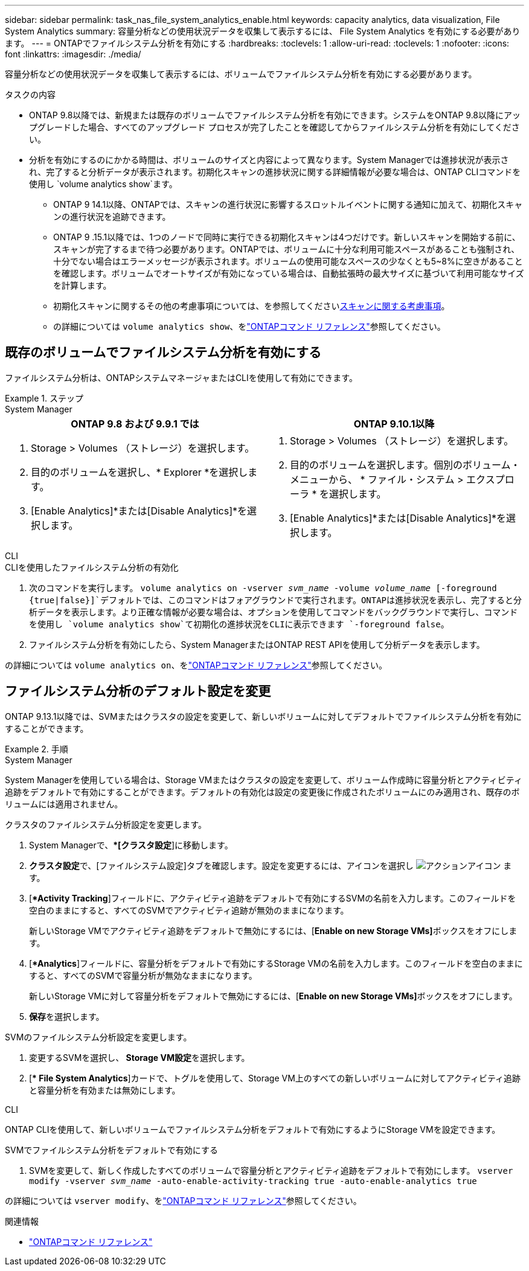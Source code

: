 ---
sidebar: sidebar 
permalink: task_nas_file_system_analytics_enable.html 
keywords: capacity analytics, data visualization, File System Analytics 
summary: 容量分析などの使用状況データを収集して表示するには、 File System Analytics を有効にする必要があります。 
---
= ONTAPでファイルシステム分析を有効にする
:hardbreaks:
:toclevels: 1
:allow-uri-read: 
:toclevels: 1
:nofooter: 
:icons: font
:linkattrs: 
:imagesdir: ./media/


[role="lead"]
容量分析などの使用状況データを収集して表示するには、ボリュームでファイルシステム分析を有効にする必要があります。

.タスクの内容
* ONTAP 9.8以降では、新規または既存のボリュームでファイルシステム分析を有効にできます。システムをONTAP 9.8以降にアップグレードした場合、すべてのアップグレード プロセスが完了したことを確認してからファイルシステム分析を有効にしてください。
* 分析を有効にするのにかかる時間は、ボリュームのサイズと内容によって異なります。System Managerでは進捗状況が表示され、完了すると分析データが表示されます。初期化スキャンの進捗状況に関する詳細情報が必要な場合は、ONTAP CLIコマンドを使用し `volume analytics show`ます。
+
** ONTAP 9 14.1以降、ONTAPでは、スキャンの進行状況に影響するスロットルイベントに関する通知に加えて、初期化スキャンの進行状況を追跡できます。
** ONTAP 9 .15.1以降では、1つのノードで同時に実行できる初期化スキャンは4つだけです。新しいスキャンを開始する前に、スキャンが完了するまで待つ必要があります。ONTAPでは、ボリュームに十分な利用可能スペースがあることも強制され、十分でない場合はエラーメッセージが表示されます。ボリュームの使用可能なスペースの少なくとも5~8%に空きがあることを確認します。ボリュームでオートサイズが有効になっている場合は、自動拡張時の最大サイズに基づいて利用可能なサイズを計算します。
** 初期化スキャンに関するその他の考慮事項については、を参照してくださいxref:./file-system-analytics/considerations-concept.html#scan-considerations[スキャンに関する考慮事項]。
** の詳細については `volume analytics show`、をlink:https://docs.netapp.com/us-en/ontap-cli/volume-analytics-show.html["ONTAPコマンド リファレンス"^]参照してください。






== 既存のボリュームでファイルシステム分析を有効にする

ファイルシステム分析は、ONTAPシステムマネージャまたはCLIを使用して有効にできます。

.ステップ
[role="tabbed-block"]
====
.System Manager
--
|===
| ONTAP 9.8 および 9.9.1 では | ONTAP 9.10.1以降 


 a| 
. Storage > Volumes （ストレージ）を選択します。
. 目的のボリュームを選択し、* Explorer *を選択します。
. [Enable Analytics]*または[Disable Analytics]*を選択します。

 a| 
. Storage > Volumes （ストレージ）を選択します。
. 目的のボリュームを選択します。個別のボリューム・メニューから、 * ファイル・システム > エクスプローラ * を選択します。
. [Enable Analytics]*または[Disable Analytics]*を選択します。


|===
--
.CLI
--
.CLIを使用したファイルシステム分析の有効化
. 次のコマンドを実行します。
`volume analytics on -vserver _svm_name_ -volume _volume_name_ [-foreground {true|false}]`デフォルトでは、このコマンドはフォアグラウンドで実行されます。ONTAPは進捗状況を表示し、完了すると分析データを表示します。より正確な情報が必要な場合は、オプションを使用してコマンドをバックグラウンドで実行し、コマンドを使用し `volume analytics show`て初期化の進捗状況をCLIに表示できます `-foreground false`。
. ファイルシステム分析を有効にしたら、System ManagerまたはONTAP REST APIを使用して分析データを表示します。


--
の詳細については `volume analytics on`、をlink:https://docs.netapp.com/us-en/ontap-cli/volume-analytics-on.html["ONTAPコマンド リファレンス"^]参照してください。

====


== ファイルシステム分析のデフォルト設定を変更

ONTAP 9.13.1以降では、SVMまたはクラスタの設定を変更して、新しいボリュームに対してデフォルトでファイルシステム分析を有効にすることができます。

.手順
[role="tabbed-block"]
====
.System Manager
--
System Managerを使用している場合は、Storage VMまたはクラスタの設定を変更して、ボリューム作成時に容量分析とアクティビティ追跡をデフォルトで有効にすることができます。デフォルトの有効化は設定の変更後に作成されたボリュームにのみ適用され、既存のボリュームには適用されません。

.クラスタのファイルシステム分析設定を変更します。
. System Managerで、**[クラスタ設定*]に移動します。
. **クラスタ設定**で、[ファイルシステム設定]タブを確認します。設定を変更するには、アイコンを選択し image:icon_gear.gif["アクションアイコン"] ます。
. [**Activity Tracking*]フィールドに、アクティビティ追跡をデフォルトで有効にするSVMの名前を入力します。このフィールドを空白のままにすると、すべてのSVMでアクティビティ追跡が無効のままになります。
+
新しいStorage VMでアクティビティ追跡をデフォルトで無効にするには、[**Enable on new Storage VMs]**ボックスをオフにします。

. [**Analytics*]フィールドに、容量分析をデフォルトで有効にするStorage VMの名前を入力します。このフィールドを空白のままにすると、すべてのSVMで容量分析が無効なままになります。
+
新しいStorage VMに対して容量分析をデフォルトで無効にするには、[**Enable on new Storage VMs]**ボックスをオフにします。

. **保存**を選択します。


.SVMのファイルシステム分析設定を変更します。
. 変更するSVMを選択し、** Storage VM設定**を選択します。
. [** File System Analytics*]カードで、トグルを使用して、Storage VM上のすべての新しいボリュームに対してアクティビティ追跡と容量分析を有効または無効にします。


--
.CLI
--
ONTAP CLIを使用して、新しいボリュームでファイルシステム分析をデフォルトで有効にするようにStorage VMを設定できます。

.SVMでファイルシステム分析をデフォルトで有効にする
. SVMを変更して、新しく作成したすべてのボリュームで容量分析とアクティビティ追跡をデフォルトで有効にします。
`vserver modify -vserver _svm_name_ -auto-enable-activity-tracking true -auto-enable-analytics true`


--
の詳細については `vserver modify`、をlink:https://docs.netapp.com/us-en/ontap-cli/vserver-modify.html["ONTAPコマンド リファレンス"^]参照してください。

====
.関連情報
* link:https://docs.netapp.com/us-en/ontap-cli/["ONTAPコマンド リファレンス"^]

